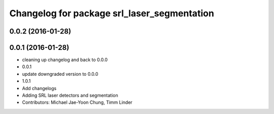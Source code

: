 ^^^^^^^^^^^^^^^^^^^^^^^^^^^^^^^^^^^^^^^^^^^^
Changelog for package srl_laser_segmentation
^^^^^^^^^^^^^^^^^^^^^^^^^^^^^^^^^^^^^^^^^^^^

0.0.2 (2016-01-28)
------------------

0.0.1 (2016-01-28)
------------------
* cleaning up changelog and back to 0.0.0
* 0.0.1
* update downgraded version to 0.0.0
* 1.0.1
* Add changelogs
* Adding SRL laser detectors and segmentation
* Contributors: Michael Jae-Yoon Chung, Timm Linder
